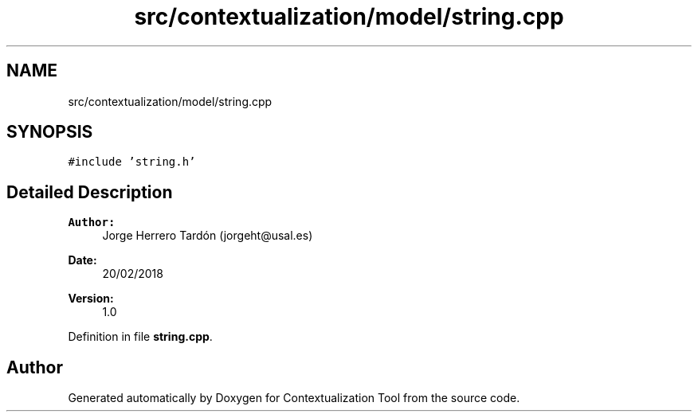 .TH "src/contextualization/model/string.cpp" 3 "Thu Sep 6 2018" "Version 1.0" "Contextualization Tool" \" -*- nroff -*-
.ad l
.nh
.SH NAME
src/contextualization/model/string.cpp
.SH SYNOPSIS
.br
.PP
\fC#include 'string\&.h'\fP
.br

.SH "Detailed Description"
.PP 

.PP
\fBAuthor:\fP
.RS 4
Jorge Herrero Tardón (jorgeht@usal.es) 
.RE
.PP
\fBDate:\fP
.RS 4
20/02/2018 
.RE
.PP
\fBVersion:\fP
.RS 4
1\&.0 
.RE
.PP

.PP
Definition in file \fBstring\&.cpp\fP\&.
.SH "Author"
.PP 
Generated automatically by Doxygen for Contextualization Tool from the source code\&.
